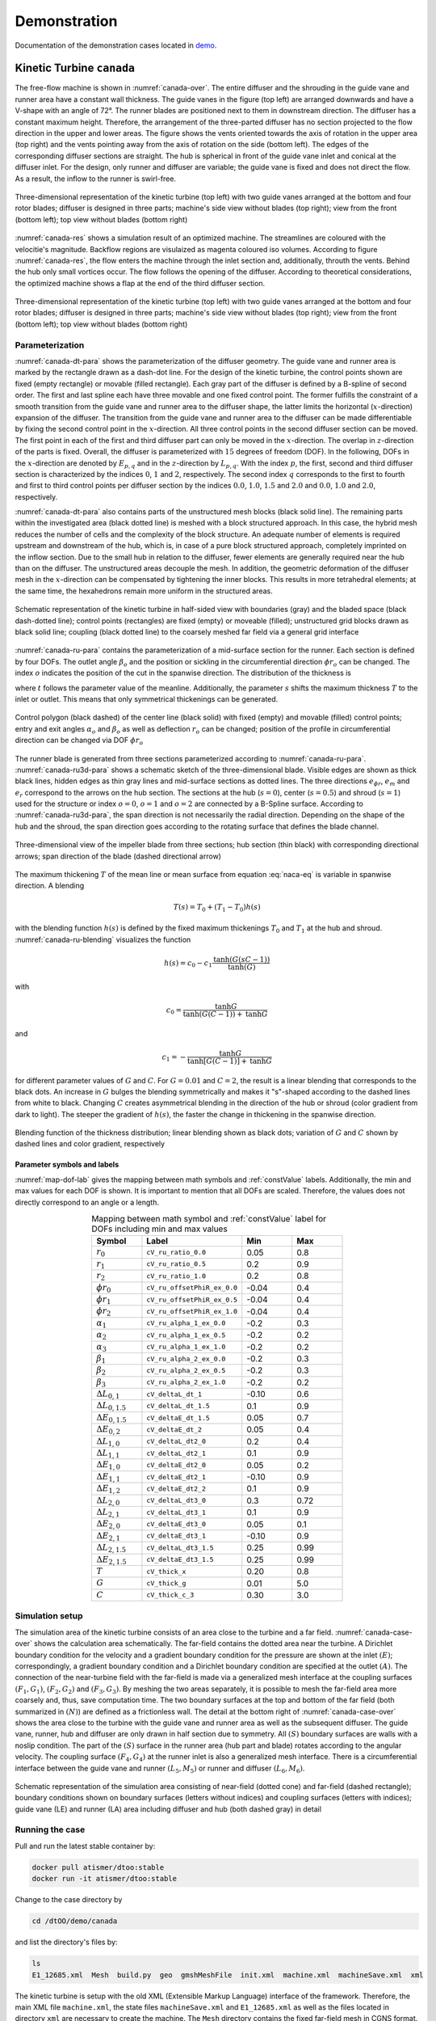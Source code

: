 Demonstration
=============

Documentation of the demonstration cases located in 
`demo <https://github.com/ihs-ustutt/dtOO/tree/main/demo>`_.

Kinetic Turbine ``canada``
--------------------------

The free-flow machine is shown in :numref:`canada-over`. The entire diffuser
and the shrouding in the guide vane and runner area have a constant wall
thickness.  The guide vanes in the figure (top left) are arranged downwards and
have a V-shape with an angle of 72°. The runner blades are positioned next to
them in downstream direction.  The diffuser has a constant maximum height.
Therefore, the arrangement of the three-parted diffuser has no section
projected to the flow direction in the upper and lower areas. The figure shows
the vents oriented towards the axis of rotation in the upper area (top right)
and the vents pointing away from the axis of rotation on the side (bottom
left). The edges of the corresponding diffuser sections are straight. The hub
is spherical in front of the guide vane inlet and conical at the diffuser
inlet. For the design, only runner and diffuser are variable; the guide vane is
fixed and does not direct the flow. As a result, the inflow to the runner is
swirl-free.

.. _canada-over:
.. figure:: img/canada_over_nobg.png
   :width: 400
   :align: center

   Three-dimensional representation of the kinetic turbine (top left) with two
   guide vanes arranged at the bottom and four rotor blades; diffuser is
   designed in three parts; machine's side view without blades (top right);
   view from the front (bottom left); top view without blades (bottom right)

:numref:`canada-res` shows a simulation result of an optimized machine. The
streamlines are coloured with the velocitie's magnitude. Backflow regions are
visulaized as magenta coloured iso volumes. According to figure
:numref:`canada-res`, the flow enters the machine through the inlet section
and, additionally, throuth the vents. Behind the hub only small vortices occur.
The flow follows the opening of the diffuser. According to theoretical
considerations, the optimized machine shows a flap at the end of the third
diffuser section.

.. _canada-res:
.. figure:: img/canada_res_nobg.png
   :width: 300
   :align: center

   Three-dimensional representation of the kinetic turbine (top left) with two
   guide vanes arranged at the bottom and four rotor blades; diffuser is
   designed in three parts; machine's side view without blades (top right);
   view from the front (bottom left); top view without blades (bottom right)

Parameterization
^^^^^^^^^^^^^^^^

:numref:`canada-dt-para` shows the parameterization of the diffuser geometry.
The guide vane and runner area is marked by the rectangle drawn as a dash-dot
line. For the design of the kinetic turbine, the control points shown are fixed
(empty rectangle) or movable (filled rectangle). Each gray part of the diffuser
is defined by a B-spline of second order. The first and last spline each have
three movable and one fixed control point. The former fulfills the constraint
of a smooth transition from the guide vane and runner area to the diffuser
shape, the latter limits the horizontal (:math:`x`-direction) expansion of the
diffuser. The transition from the guide vane and runner area to the diffuser
can be made differentiable by fixing the second control point in the
:math:`x`-direction. All three control points in the second diffuser section
can be moved. The first point in each of the first and third diffuser part can
only be moved in the :math:`x`-direction.  The overlap in :math:`z`-direction
of the parts is fixed. Overall, the diffuser is parameterized with :math:`15`
degrees of freedom (DOF). In the following, DOFs in the :math:`x`-direction are
denoted by :math:`E_{p,q}` and in the :math:`z`-direction by :math:`L_{p,q}`.
With the index :math:`p`, the first, second and third diffuser section is
characterized by the indices :math:`0`, :math:`1` and :math:`2`, respectively.
The second index :math:`q` corresponds to the first to fourth and first to
third control points per diffuser section by the indices :math:`0.0`,
:math:`1.0`, :math:`1.5` and :math:`2.0` and :math:`0.0`, :math:`1.0` and
:math:`2.0`, respectively.

:numref:`canada-dt-para` also contains parts of the unstructured mesh blocks
(black solid line). The remaining parts within the investigated area (black
dotted line) is meshed with a block structured approach. In this case, the
hybrid mesh reduces the number of cells and the complexity of the block
structure. An adequate number of elements is required upstream and downstream
of the hub, which is, in case of a pure block structured approach, completely
imprinted on the inflow section. Due to the small hub in relation to the
diffuser, fewer elements are generally required near the hub than on the
diffuser. The unstructured areas decouple the mesh. In addition, the geometric
deformation of the diffuser mesh in the :math:`x`-direction can be compensated
by tightening the inner blocks. This results in more tetrahedral elements; at
the same time, the hexahedrons remain more uniform in the structured areas.

.. _canada-dt-para:
.. figure:: img/canada_dt_para_nobg.png
   :width: 500
   :align: center

   Schematic representation of the kinetic turbine in half-sided view with
   boundaries (gray) and the bladed space (black dash-dotted line); control
   points (rectangles) are fixed (empty) or moveable (filled); unstructured
   grid blocks drawn as black solid line; coupling (black dotted line) to the
   coarsely meshed far field via a general grid interface

:numref:`canada-ru-para` contains the parameterization of a mid-surface section
for the runner. Each section is defined by four DOFs. The outlet angle
:math:`\beta_o` and the position or sickling in the circumferential direction
:math:`\phi r_o` can be changed. The index :math:`o` indicates the position of
the cut in the spanwise direction.
The distribution of the thickness is

.. math::
   :label: naca-eq

   y(t,T) = T \left( 
       0.2969 \sqrt{t} 
     − 0.1260 t 
     − 0.3516 t^2 
     + 0.2843 t^3 
     − 0.1015t^4 
     − 0.0021t^4 
   \right)

where :math:`t` follows the parameter value of the meanline. Additionally, the
parameter :math:`s` shifts the maximum thickness :math:`T` to the inlet or
outlet. This means that only symmetrical thickenings can be generated.

.. _canada-ru-para:
.. figure:: img/canada_ru_para_nobg.png
   :width: 300
   :align: center

   Control polygon (black dashed) of the center line (black solid) with fixed 
   (empty) and movable (filled) control points; entry and exit angles 
   :math:`\alpha_o` and :math:`\beta_o` as well as deflection 
   :math:`r_o` can be changed; position of the profile in circumferential 
   direction can be changed via DOF :math:`\phi r_o`

The runner blade is generated from three sections parameterized according to
:numref:`canada-ru-para`. :numref:`canada-ru3d-para` shows a schematic sketch
of the three-dimensional blade. Visible edges are shown as thick black lines,
hidden edges as thin gray lines and mid-surface sections as dotted lines. The
three directions :math:`\underline{e}_{\phi r}`, :math:`\underline{e}_m` and
:math:`\underline{e}_r` correspond to the arrows on the hub section. The
sections at the hub (:math:`s=0`), center (:math:`s=0.5`) and shroud
(:math:`s=1`) used for the structure or index :math:`o=0`, :math:`o=1` and
:math:`o=2` are connected by a B-Spline surface.  According to
:numref:`canada-ru3d-para`, the span direction is not necessarily the radial
direction. Depending on the shape of the hub and the shroud, the span direction
goes according to the rotating surface that defines the blade channel.

.. _canada-ru3d-para:
.. figure:: img/canada_ru3d_para_nobg.png
   :width: 300
   :align: center

   Three-dimensional view of the impeller blade from three sections; hub
   section (thin black) with corresponding directional arrows; span direction
   of the blade (dashed directional arrow)


The maximum thickening :math:`T` of the mean line or mean surface from equation
:eq:`naca-eq` is variable in spanwise direction. A blending 

.. math::

  T(s) = T_0 + (T_1 - T_0) h(s)

with the blending function :math:`h(s)` is defined by the fixed maximum
thickenings :math:`T_0` and :math:`T_1` at the hub and shroud.
:numref:`canada-ru-blending` visualizes the function

.. math::

   h(s) 
   = 
   c_0 
   - 
   c_1 \frac{ 
     \mathrm{tanh} \left( G (sC - 1) \right)
   }
   {
     \mathrm{tanh}(G)
   }

with 

.. math::

   c_0 
   = 
   \frac{
     \mathrm{tanh} G
   }
   {
     \mathrm{tanh} \left( G (C - 1) \right) + \mathrm{tanh} G
   }

and 

.. math::

   c_1 = - \frac{\mathrm{tanh} G}{\mathrm{tanh} [G(C - 1)] + \mathrm{tanh} G}

for different parameter values of :math:`G` and :math:`C`. For :math:`G = 0.01`
and :math:`C = 2`, the result is a linear blending that corresponds to the
black dots. An increase in :math:`G` bulges the blending symmetrically and
makes it "s"-shaped according to the dashed lines from white to black. Changing
:math:`C` creates asymmetrical blending in the direction of the hub or shroud
(color gradient from dark to light). The steeper the gradient of :math:`h(s)`,
the faster the change in thickening in the spanwise direction.

.. _canada-ru-blending:
.. figure:: img/canada_ru_blending_nobg.png
   :width: 250
   :align: center

   Blending function of the thickness distribution; linear blending shown as
   black dots; variation of :math:`G` and :math:`C` shown by dashed lines and
   color gradient, respectively

Parameter symbols and labels
""""""""""""""""""""""""""""

:numref:`map-dof-lab` gives the mapping between math symbols and
:ref:`constValue` labels. Additionally, the min and max values for each
DOF is shown. It is important to mention that all DOFs are scaled. Therefore,
the values does not directly correspond to an angle or a length.

.. _map-dof-lab:
.. csv-table:: Mapping between math symbol and :ref:`constValue` label for DOFs 
               including min and max values
   :header: "Symbol", "Label", "Min", "Max"
   :widths: 10, 20, 10, 10
   :escape: #
   :align: center

   :math:`r_0`              ,``cV_ru_ratio_0.0``        , 0.05 , 0.8 
   :math:`r_1`              ,``cV_ru_ratio_0.5``        , 0.2  , 0.9 
   :math:`r_2`              ,``cV_ru_ratio_1.0``        , 0.2  , 0.8 
   :math:`\phi r_0`         ,``cV_ru_offsetPhiR_ex_0.0``, -0.04, 0.4 
   :math:`\phi r_1`         ,``cV_ru_offsetPhiR_ex_0.5``, -0.04, 0.4 
   :math:`\phi r_2`         ,``cV_ru_offsetPhiR_ex_1.0``, -0.04, 0.4 
   :math:`\alpha_1`         ,``cV_ru_alpha_1_ex_0.0``   , -0.2 , 0.3 
   :math:`\alpha_2`         ,``cV_ru_alpha_1_ex_0.5``   , -0.2 , 0.2 
   :math:`\alpha_3`         ,``cV_ru_alpha_1_ex_1.0``   , -0.2 , 0.2 
   :math:`\beta_1`          ,``cV_ru_alpha_2_ex_0.0``   , -0.2 , 0.3 
   :math:`\beta_2`          ,``cV_ru_alpha_2_ex_0.5``   , -0.2 , 0.3 
   :math:`\beta_3`          ,``cV_ru_alpha_2_ex_1.0``   , -0.2 , 0.2 
   :math:`\Delta L_{0#,1}`  ,``cV_deltaL_dt_1``         , -0.10, 0.6 
   :math:`\Delta L_{0#,1.5}`,``cV_deltaL_dt_1.5``       , 0.1  , 0.9 
   :math:`\Delta E_{0#,1.5}`,``cV_deltaE_dt_1.5``       , 0.05 , 0.7 
   :math:`\Delta E_{0#,2}`  ,``cV_deltaE_dt_2``         , 0.05 , 0.4 
   :math:`\Delta L_{1#,0}`  ,``cV_deltaL_dt2_0``        , 0.2  , 0.4 
   :math:`\Delta L_{1#,1}`  ,``cV_deltaL_dt2_1``        , 0.1  , 0.9 
   :math:`\Delta E_{1#,0}`  ,``cV_deltaE_dt2_0``        , 0.05 , 0.2 
   :math:`\Delta E_{1#,1}`  ,``cV_deltaE_dt2_1``        , -0.10, 0.9 
   :math:`\Delta E_{1#,2}`  ,``cV_deltaE_dt2_2``        , 0.1  , 0.9 
   :math:`\Delta L_{2#,0}`  ,``cV_deltaL_dt3_0``        , 0.3  , 0.72
   :math:`\Delta L_{2#,1}`  ,``cV_deltaL_dt3_1``        , 0.1  , 0.9 
   :math:`\Delta E_{2#,0}`  ,``cV_deltaE_dt3_0``        , 0.05 , 0.1 
   :math:`\Delta E_{2#,1}`  ,``cV_deltaE_dt3_1``        , -0.10, 0.9 
   :math:`\Delta L_{2#,1.5}`,``cV_deltaL_dt3_1.5``      , 0.25 , 0.99
   :math:`\Delta E_{2#,1.5}`,``cV_deltaE_dt3_1.5``      , 0.25 , 0.99
   :math:`T`                ,``cV_thick_x``             , 0.20 , 0.8 
   :math:`G`                ,``cV_thick_g``             , 0.01 , 5.0 
   :math:`C`                ,``cV_thick_c_3``           , 0.30 , 3.0

Simulation setup
^^^^^^^^^^^^^^^^

The simulation area of the kinetic turbine consists of an area close to the
turbine and a far field. :numref:`canada-case-over` shows the calculation area
schematically. The far-field contains the dotted area near the turbine. A
Dirichlet boundary condition for the velocity and a gradient boundary condition
for the pressure are shown at the inlet :math:`(E)`; correspondingly, a
gradient boundary condition and a Dirichlet boundary condition are specified at
the outlet :math:`(A)`.  The connection of the near-turbine field with the
far-field is made via a generalized mesh interface at the coupling surfaces
:math:`(F_1, G_1)`, :math:`(F_2, G_2)` and :math:`(F_3, G_3)`. By meshing the
two areas separately, it is possible to mesh the far-field area more coarsely
and, thus, save computation time. The two boundary surfaces at the top and
bottom of the far field (both summarized in :math:`(N)`) are defined as a
frictionless wall.  The detail at the bottom right of
:numref:`canada-case-over` shows the area close to the turbine with the guide
vane and runner area as well as the subsequent diffuser. The guide vane,
runner, hub and diffuser are only drawn in half section due to symmetry. All
:math:`(S)` boundary surfaces are walls with a noslip condition. The part of
the :math:`(S)` surface in the runner area (hub part and blade) rotates
according to the angular velocity. The coupling surface :math:`(F_4, G_4)` at
the runner inlet is also a generalized mesh interface.  There is a
circumferential interface between the guide vane and runner :math:`(L_5, M_5)`
or runner and diffuser :math:`(L_6, M_6)`.

.. _canada-case-over:
.. figure:: img/canada_case_over_nobg.png
   :width: 600
   :align: center

   Schematic representation of the simulation area consisting of near-field
   (dotted cone) and far-field (dashed rectangle); boundary conditions shown on
   boundary surfaces (letters without indices) and coupling surfaces (letters
   with indices); guide vane (LE) and runner (LA) area including diffuser and
   hub (both dashed gray) in detail

Running the case
^^^^^^^^^^^^^^^^

Pull and run the latest stable container by:

.. code-block:: bash

  docker pull atismer/dtoo:stable
  docker run -it atismer/dtoo:stable

Change to the case directory by

.. code-block:: bash

  cd /dtOO/demo/canada

and list the directory's files by:

.. code-block:: bash
   
   ls
   E1_12685.xml  Mesh  build.py  geo  gmshMeshFile  init.xml  machine.xml  machineSave.xml  xml

The kinetic turbine is setup with the old XML (Extensible Markup Language)
interface of the framework. Therefore, the main XML file ``machine.xml``, the
state files ``machineSave.xml`` and ``E1_12685.xml`` as well as the files
located in directory ``xml`` are necessary to create the machine. The ``Mesh``
directory contains the fixed far-field mesh in CGNS format.

Using ``build.py`` script
"""""""""""""""""""""""""

The `Python script
<https://github.com/ihs-ustutt/dtOO/blob/main/demo/canada/build.py>`_
automatically creates the predefined state ``E1_12685`` of the kinetic
turbine. It is executed within the container by:

.. code-block:: bash

   python3 build.py

The first part of the script controls the framework. First the framework is
imported with

.. code-block:: python

   from dtOOPythonSWIG import *

and the log file ``build.log`` is created with

.. code-block:: python

   logMe.initLog("build.log")

As previously described, the kinetic turbine is created using the XML
interface. The input and state XML file is loaded by the parser with

.. code-block:: python
   
   dtXmlParser.init("machine.xml", "E1_12685.xml")

and a reference to the parser is kept in the variable ``parser`` by

.. code-block:: python
 
   parser = dtXmlParser.reference()

Afterwards both XML files are parsed 

.. code-block:: python

   parser.parse()

and the construction plan of the machine is read. All objects are stored in STL
(C++ Standard Template Library) like objects. And those objects have to be
created for base ojects, DOFs, functions, geometries, mesh parts, simulation
cases and plugins by, respectively, 

.. code-block:: python

   bC = baseContainer()
   cV = labeledVectorHandlingConstValue()
   aF = labeledVectorHandlingAnalyticFunction()
   aG = labeledVectorHandlingAnalyticGeometry()
   bV = labeledVectorHandlingBoundedVolume()
   dC = labeledVectorHandlingDtCase()
   dP = labeledVectorHandlingDtPlugin()

before objects can be appended to the containers. All DOFs are created by the
parser's function:

.. code-block:: python

   parser.createConstValue(cV)

The specific state (put simply: the values of the DOFs) is loaded to the DOFs
by:

.. code-block:: python

   parser.loadStateToConst("E1_12685", cV)

All other objects are created by executing the command:

.. code-block:: python

   parser.destroyAndCreate(bC, cV, aF, aG, bV, dC, dP)

At this point, the complete machine is available within the containers. The last
step is to create the meshes and setup the simulation case by:

.. code-block:: python

   dC.get("ingvrudtout_coupled_of").runCurrentState()
  
This step may take a while, because the whole meshing procedure is performed.

.. note::

   It is necessary that you have to set two MPI environment variables.  This is
   necessary because within the container you are ``root``. This has to be done
   before running any simulation by:

   .. code-block:: bash  

     export OMPI_ALLOW_RUN_AS_ROOT=1
     export OMPI_ALLOW_RUN_AS_ROOT_CONFIRM=1

The second part is the simulation of the flow field using OpenFOAM. In order to
also handle this in Python, the PyFoam library is used. The import
package by

.. code-block:: python

   from PyFoam.Applications.Decomposer import Decomposer
   from PyFoam.Applications.WriteDictionary import WriteDictionary
   from PyFoam.Applications.Runner import Runner
   from PyFoam.Applications.ClearCase import ClearCase
   from PyFoam.Applications.PackCase import PackCase

and definition of the case and state name

.. code-block:: python

   caseName = "ingvrudtout_coupled_of"
   stateName = "E1_12685"

provides the necessary functions and attributes to call PyFoam. For the kinetic
turbine the simulation cases are created as folders according to the pattern:

.. code-block:: bash

   ingvrudtout_coupled_of_<stateLabel>

``<stateLabel>`` represents the name of the currently loaded state. At first, the
case is decomposed by

.. code-block:: python

   Decomposer(
     args=[
       caseName+"_"+stateName,"4","--method=scotch","--clear","--silent"
     ]
   )

and then ready to simulate the first 100 iterations as a laminar problem by:

.. code-block:: python

  WriteDictionary(
     args=[caseName+"_"+stateName+"/system/controlDict", "endTime", "100"]
   )
   WriteDictionary(
     args=[caseName+"_"+stateName+"/system/controlDict", "writeInterval", "100"]
   )
   WriteDictionary(
     args=[
       caseName+"_"+stateName+"/constant/turbulenceProperties", 
       "RAS['turbulence']", 
       "off"
     ]
   )
   Runner(
     args=[
       "--silent", 
       "--autosense-parallel", 
       "simpleFoam", "-case", caseName+"_"+stateName
     ]
   )

The second step is the following simulation of 900 iterations as a turbulent
problem by executing

.. code-block:: python

   WriteDictionary(
     args=[caseName+"_"+stateName+"/system/controlDict", 
       "endTime", "1000"
     ]
   )
   WriteDictionary(
     args=[
       caseName+"_"+stateName+"/system/controlDict", 
       "writeInterval", "1000"
     ]
   )
   WriteDictionary(
     args=[
       caseName+"_"+stateName+"/constant/turbulenceProperties", 
       "RAS['turbulence']", "on"
     ]
   )
   Runner(
     args=[
       "--silent", 
       "--autosense-parallel", 
       "simpleFoam", "-case", caseName+"_"+stateName
     ]
   ) 

and 

.. code-block:: python

   Runner(
     args=[
       '--silent', 
       'reconstructPar', '-latestTime', "-case", caseName+"_"+stateName
     ]
   )

to reconstruct the parallel simulation case. The two commands

.. code-block:: python

   ClearCase(
     [
       '--keep-postprocessing', 
       '--processors-remove', 
       '--remove-analyzed', 
       '--keep-postprocessing', 
       '--clear-history', 
       '--keep-last', 
       caseName+"_"+stateName
     ])

and

.. code-block:: python

   PackCase([caseName+"_"+stateName, '--last'])

are optional. They clear and pack the simulation case. This is useful when
performing an optimization and save disk space.  

Creating an own state
"""""""""""""""""""""

The creation of a new state of the kinetic turbine starts similar to the
previous method using ``build.py``. At first, the framework, the parser and the
container have to be defined by:

.. code-block:: python
  :emphasize-lines: 40

   from dtOOPythonSWIG import *
   logMe.initLog("build.log")
   dtXmlParser.init("machine.xml", "E1_12685.xml")
   parser = dtXmlParser.reference()
   parser.parse()
   bC = baseContainer()
   cV = labeledVectorHandlingConstValue()
   aF = labeledVectorHandlingAnalyticFunction()
   aG = labeledVectorHandlingAnalyticGeometry()
   bV = labeledVectorHandlingBoundedVolume()
   dC = labeledVectorHandlingDtCase()
   dP = labeledVectorHandlingDtPlugin()
   parser.createConstValue(cV)

It is good practice to start from an existing state. Therefore, we use the
``E1_12685`` state as initialization for all DOFs:

.. code-block:: python

   parser.loadStateToConst("E1_12685", cV)

At this point the DOFs are created and initialized. It can also be validated by:

.. code-block:: python

   parser.currentState()
   >>> 'E1_12685'

The output is exactly the loaded state. We can start to modify any
:ref:`constValue` listed in :numref:`map-dof-lab`. One can easily iterate over
all defined DOFs within a simple `for`-loop:

.. code-block:: python

   for i in cV:
     print(i.getLabel())
   >>> cV_n
   [...]
   >>> cV_ru_alpha_1_ex_0.0
   [...]
   >>> cV_ru_stepNResplinePoints

Somewhere in the long list we found the inlet angle at the hub that is
labelled as ``cV_ru_alpha_1_ex_0.0`` according to :numref:`map-dof-lab`. A
call of the ``()``-operator

.. code-block:: python

   cV["cV_ru_alpha_1_ex_0.0"]()
   >>> 0.04964900016784668

gives the current value of the DOF. We can change the angle by:

.. code-block:: python

   cV["cV_ru_alpha_1_ex_0.0"].setValue(0.05)

It is important to update the geometry of the runner mesh channel when the
blade geometry is changed. Otherwise the mesh might not be correctly generated.
The update is performed by:

.. code-block:: python

   dP.get("ru_adjustDomain").apply()

Put simply, the command adjusts other  dependent DOFs to generate a valid mesh.
Checking again the state by

.. code-block:: python

   parser.currentState()
   >>> ''

shows that the current state is empty. We create a new state and validate that
everything works correctly by:

.. code-block:: python

   parser.setState("iahr2024_state")
   parser.currentState()
   >>> 'iahr2024_state'

Optionally, we can extract the state and create a new state file by:

.. code-block:: python

   parser.extract("iahr2024_state", cV, "iahr2024_state.xml")

This creates the XML file ``iahr2024_state.xml`` within the directory. If no
new file is desired, a call to

.. code-block:: python

   parser.write(cV)

inserts the new state in the currently loaded state file (``E1_12685.xml``).
From this point, we can generate the whole machine by


.. code-block:: python

   parser.destroyAndCreate(bC, cV, aF, aG, bV, dC, dP)

and create the case directory by

.. code-block:: python

   dC.get("ingvrudtout_coupled_of").runCurrentState()

Of course, we also have to adjust the variable names, if we still use the 
above explained commands:

.. code-block:: python

   caseName = "ingvrudtout_coupled_of"
   stateName = "iahr2024_state"

Additionally, we have to simulate the new case written in the directory
``ingvrudtout_coupled_of_iahr2024_state``.

